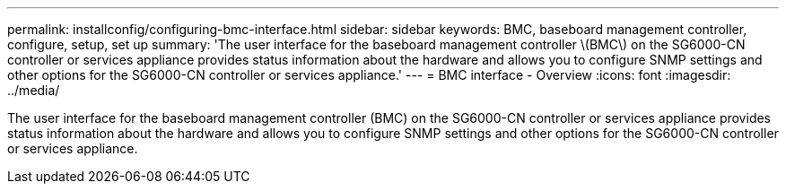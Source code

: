 ---
permalink: installconfig/configuring-bmc-interface.html
sidebar: sidebar
keywords: BMC, baseboard management controller, configure, setup, set up
summary: 'The user interface for the baseboard management controller \(BMC\) on the SG6000-CN controller or services appliance provides status information about the hardware and allows you to configure SNMP settings and other options for the SG6000-CN controller or services appliance.'
---
= BMC interface - Overview
:icons: font
:imagesdir: ../media/

[.lead]
The user interface for the baseboard management controller (BMC) on the SG6000-CN controller or services appliance provides status information about the hardware and allows you to configure SNMP settings and other options for the SG6000-CN controller or services appliance.
